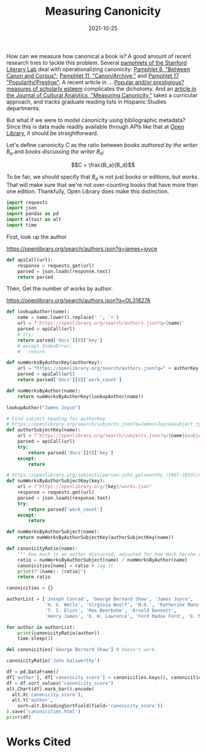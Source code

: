 #+title: Measuring Canonicity
#+date: 2021-10-25
#+keywords: canonicity
#+tangle: yes

How can we measure how canonical a book is? A good amount of recent research tries to tackle this problem. Several [[https://litlab.stanford.edu/pamphlets/][pamphlets of the Stanford Literary Lab]] deal with operationalizing canonicity: [[https://litlab.stanford.edu/LiteraryLabPamphlet8.pdf][Pamphlet 8, "Between Canon and Corpus"]]; [[https://litlab.stanford.edu/LiteraryLabPamphlet11.pdf][Pamphlet 11, "Canon/Archive,"]] and [[https://litlab.stanford.edu/LiteraryLabPamphlet17.pdf][Pamphlet 17 "Popularity/Prestige"]]. A recent article in ... [[https://www.sciencedirect.com/science/article/pii/S0306457310000087?casa_token=lDqXFpdQRtoAAAAA:SYmQxvk9CuyKMh3NrWIsYvcHhQCx5n-gj30ogrARg6fjf-kL_rF8yA5uLmLPA9iFIszJzTQI][Popular and/or prestigious? measures of scholarly esteem]] complicates the dichotomy. And an [[https://culturalanalytics.org/article/21599-measuring-canonicity-graduate-read-ing-lists-in-departments-of-hispanic-studies][article in the Journal of Cultural Analytics, "Measuring Canonicity,"]] takes a curricular approach, and tracks graduate reading lists in Hispanic Studies departments.

But what if we were to model canonicity using bibliographic metadata? Since this is data made readily available through APIs like that at [[https://openlibrary.org/developers/api][Open Library]], it should be straightforward.

Let's define canonicity $C$ as the ratio between /books authored by the writer/ $B_a$ and /books discussing the writer/ $B_d$:

$$C = \frac{B_a}{B_d}$$

To be fair, we should specify that $B_a$ is not just books or editions, but /works/. That will make sure that we're not over-counting books that have more than one edition. Thankfully, Open Library does make this distinction.

#+BEGIN_COMMENT
Open Library has URLs that look like this:

https://openlibrary.org/subjects/person:john_galsworthy_(1867-1933)

But they only return 25 results.

Books by author:

https://openlibrary.org/search?author=Joyce%2C+James%2C+1882-1941.

Author page:

https://openlibrary.org/authors/OL31827A/James_Joyce

The source file for this blog post is a

#+END_COMMENT

#+BEGIN_SRC python :session session-init
import requests
import json
import pandas as pd
import altair as alt
import time
#+END_SRC

#+RESULTS:

First, look up the author

https://openlibrary.org/search/authors.json?q=james+joyce


#+BEGIN_SRC python :results output :session session-init
def apiCall(url):
    response = requests.get(url)
    parsed = json.loads(response.text)
    return parsed
#+END_SRC

#+RESULTS:

Then, Get the number of works by author:

https://openlibrary.org/search/authors.json?q=OL31827A

#+BEGIN_SRC python :results output :session session-init
def lookupAuthor(name):
    name = name.lower().replace(' ', '+')
    url = f'https://openlibrary.org/search/authors.json?q={name}'
    parsed = apiCall(url)
    # try:
    return parsed['docs'][0]['key']
    # except IndexError:
    #   return

def numWorksByAuthorKey(authorKey):
    url = "https://openlibrary.org/search/authors.json?q=" + authorKey
    parsed = apiCall(url)
    return parsed['docs'][0]['work_count']

def numWorksByAuthor(name):
    return numWorksByAuthorKey(lookupAuthor(name))
#+END_SRC

#+RESULTS:

#+BEGIN_SRC python :results output :session session-init
lookupAuthor("James Joyce")
#+END_SRC

#+RESULTS:

#+BEGIN_SRC python :session session_init
# Find subject heading for authorKey
# https://openlibrary.org/search/subjects.json?q=James+Joyce&subject_type=person
def authorSubjectKey(name):
    url = f"https://openlibrary.org/search/subjects.json?q={name}&subject_type=person"
    parsed = apiCall(url)
    try:
        return parsed['docs'][0]['key']
    except:
        return

# https://openlibrary.org/subjects/person:john_galsworthy_(1867-1933)/works.json
def numWorksByAuthorSubjectKey(key):
    url = f"https://openlibrary.org/{key}/works.json"
    response = requests.get(url)
    parsed = json.loads(response.text)
    try:
        return parsed['work_count']
    except:
        return

def numWorksByAuthorSubject(name):
    return numWorksByAuthorSubjectKey(authorSubjectKey(name))

def canonicityRatio(name):
    """ How much is an author discussed, adjusted for how much he/she wrote? """
    ratio = numWorksByAuthorSubject(name) / numWorksByAuthor(name)
    canonicities[name] = ratio # log it
    print(f"{name}: {ratio}")
    return ratio

canonicities = {}
#+END_SRC

#+RESULTS:

#+BEGIN_SRC python :results output :session session-init
authorList = ['Joseph Conrad', 'George Bernard Shaw', 'James Joyce',
              'H. G. Wells', 'Virginia Woolf', 'H.D.', 'Katherine Mansfield',
              'T. S. Eliot', 'Max Beerbohm', 'Arnold Bennett',
              'Henry James', 'D. H. Lawrence', 'Ford Madox Ford', 'E. M. Forster']

for author in authorList:
    print(canonicityRatio(author))
    time.sleep(1)
#+END_SRC

#+RESULTS:


#+BEGIN_SRC python :results output :session session-init
del canonicities['George Bernard Shaw'] # Doesn't work.
#+END_SRC

#+RESULTS:

#+BEGIN_SRC python :results output :session session-init
canonicityRatio('John Galsworthy')

#+END_SRC

#+RESULTS:

#+BEGIN_SRC python :results output :session session-init
df = pd.DataFrame()
df['author'], df['canonicity_score'] = canonicities.keys(), canonicities.values()
df = df.sort_values('canonicity_score')
alt.Chart(df).mark_bar().encode(
  alt.X('canonicity_score'),
  alt.Y('author',
    sort=alt.EncodingSortField(field='canonicity_score'))
).save('canonicities.html')
print(df)
#+END_SRC

#+RESULTS:

* Works Cited
